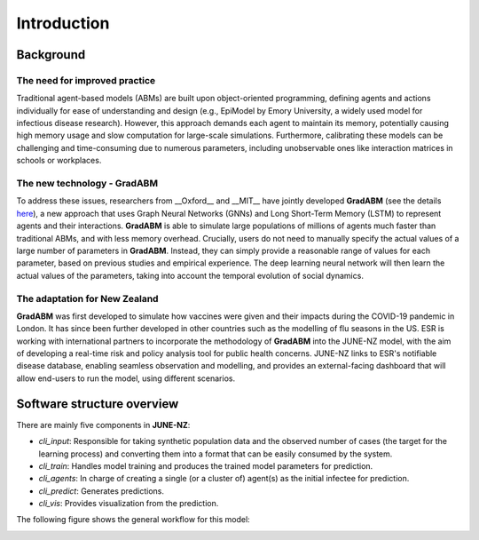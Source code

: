 ##############
Introduction
##############

**********
Background
**********

The need for improved practice 
=============

Traditional agent-based models (ABMs) are built upon object-oriented programming, defining agents and actions individually for ease of understanding and design 
(e.g., EpiModel by Emory University, a widely used model for infectious disease research). 
However, this approach demands each agent to maintain its memory, potentially causing high memory usage and 
slow computation for large-scale simulations. 
Furthermore, calibrating these models can be challenging and time-consuming due to numerous parameters, 
including unobservable ones like interaction matrices in schools or workplaces.


The new technology - GradABM
=============
To address these issues, researchers from __Oxford__ and __MIT__ have jointly developed **GradABM** 
(see the details `here <https://arxiv.org/abs/2207.09714>`_),
a new approach that uses Graph Neural Networks (GNNs) and Long Short-Term Memory (LSTM) 
to represent agents and their interactions. **GradABM** is able to simulate large populations 
of millions of agents much faster than traditional ABMs, 
and with less memory overhead. Crucially, users do not need to 
manually specify the actual values of a large number of parameters in **GradABM**. 
Instead, they can simply provide a reasonable range of values for each parameter, 
based on previous studies and empirical experience. 
The deep learning neural network will then learn the actual values of the parameters, 
taking into account the temporal evolution of social dynamics.

The adaptation for New Zealand
=============
**GradABM** was first developed to simulate how vaccines were given and their impacts during the COVID-19 pandemic in London. 
It has since been further developed in other countries such as the modelling of flu seasons in the US. 
ESR is working with international partners to incorporate the methodology of **GradABM** into the JUNE-NZ model, 
with the aim of developing a real-time risk and policy analysis tool for public health concerns. 
JUNE-NZ links to ESR's notifiable disease database, enabling seamless observation and modelling, 
and provides an external-facing dashboard that will allow end-users to run the model, using different scenarios.


**********
Software structure overview
**********
There are mainly five components in **JUNE-NZ**:

- `cli_input`: Responsible for taking synthetic population data and the observed number of cases (the target for the learning process) and converting them into a format that can be easily consumed by the system.

- `cli_train`: Handles model training and produces the trained model parameters for prediction.

- `cli_agents`: In charge of creating a single (or a cluster of) agent(s) as the initial infectee for prediction.

- `cli_predict`: Generates predictions.

- `cli_vis`: Provides visualization from the prediction.

The following figure shows the general workflow for this model:

.. image:: doc_data/model_workflow.PNG
   :alt: model workflow